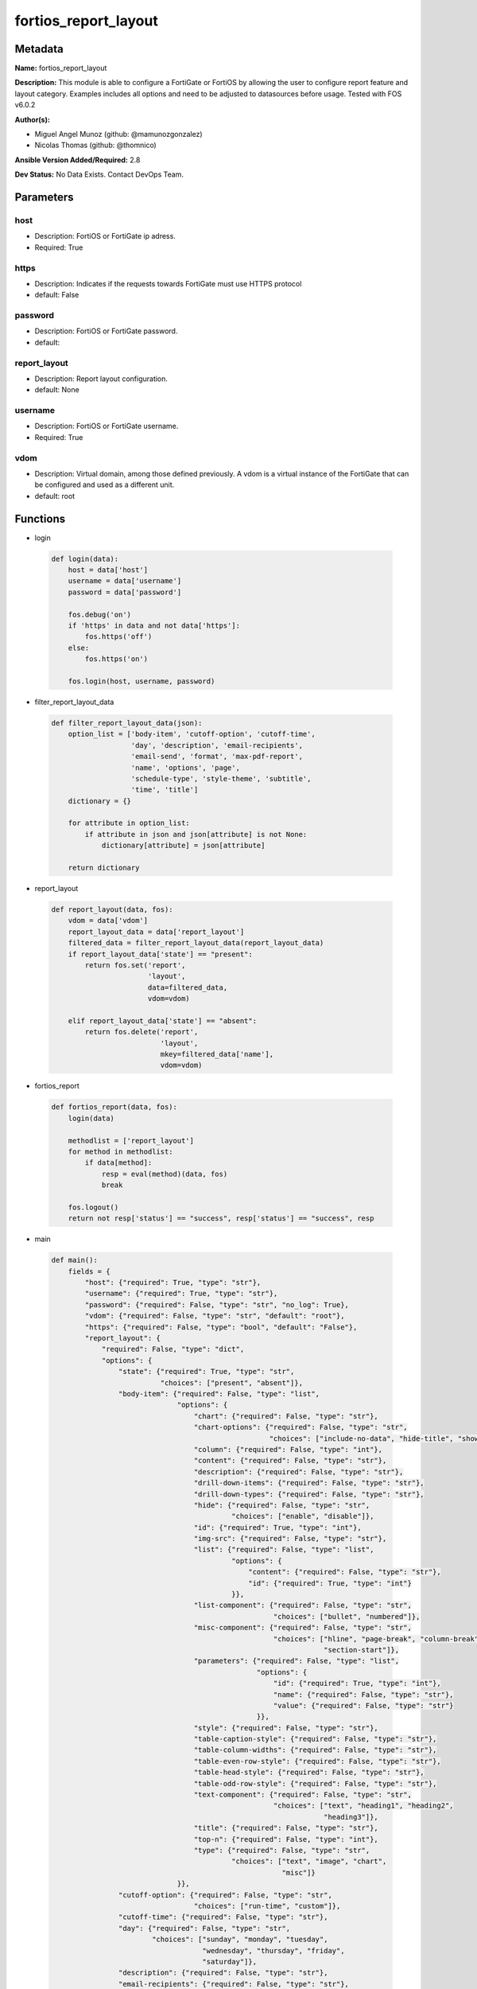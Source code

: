 =====================
fortios_report_layout
=====================


Metadata
--------




**Name:** fortios_report_layout

**Description:** This module is able to configure a FortiGate or FortiOS by allowing the user to configure report feature and layout category. Examples includes all options and need to be adjusted to datasources before usage. Tested with FOS v6.0.2


**Author(s):** 

- Miguel Angel Munoz (github: @mamunozgonzalez)

- Nicolas Thomas (github: @thomnico)



**Ansible Version Added/Required:** 2.8

**Dev Status:** No Data Exists. Contact DevOps Team.

Parameters
----------

host
++++

- Description: FortiOS or FortiGate ip adress.

  

- Required: True

https
+++++

- Description: Indicates if the requests towards FortiGate must use HTTPS protocol

  

- default: False

password
++++++++

- Description: FortiOS or FortiGate password.

  

- default: 

report_layout
+++++++++++++

- Description: Report layout configuration.

  

- default: None

username
++++++++

- Description: FortiOS or FortiGate username.

  

- Required: True

vdom
++++

- Description: Virtual domain, among those defined previously. A vdom is a virtual instance of the FortiGate that can be configured and used as a different unit.

  

- default: root




Functions
---------




- login

 .. code-block:: python

    def login(data):
        host = data['host']
        username = data['username']
        password = data['password']
    
        fos.debug('on')
        if 'https' in data and not data['https']:
            fos.https('off')
        else:
            fos.https('on')
    
        fos.login(host, username, password)
    
    

- filter_report_layout_data

 .. code-block:: python

    def filter_report_layout_data(json):
        option_list = ['body-item', 'cutoff-option', 'cutoff-time',
                       'day', 'description', 'email-recipients',
                       'email-send', 'format', 'max-pdf-report',
                       'name', 'options', 'page',
                       'schedule-type', 'style-theme', 'subtitle',
                       'time', 'title']
        dictionary = {}
    
        for attribute in option_list:
            if attribute in json and json[attribute] is not None:
                dictionary[attribute] = json[attribute]
    
        return dictionary
    
    

- report_layout

 .. code-block:: python

    def report_layout(data, fos):
        vdom = data['vdom']
        report_layout_data = data['report_layout']
        filtered_data = filter_report_layout_data(report_layout_data)
        if report_layout_data['state'] == "present":
            return fos.set('report',
                           'layout',
                           data=filtered_data,
                           vdom=vdom)
    
        elif report_layout_data['state'] == "absent":
            return fos.delete('report',
                              'layout',
                              mkey=filtered_data['name'],
                              vdom=vdom)
    
    

- fortios_report

 .. code-block:: python

    def fortios_report(data, fos):
        login(data)
    
        methodlist = ['report_layout']
        for method in methodlist:
            if data[method]:
                resp = eval(method)(data, fos)
                break
    
        fos.logout()
        return not resp['status'] == "success", resp['status'] == "success", resp
    
    

- main

 .. code-block:: python

    def main():
        fields = {
            "host": {"required": True, "type": "str"},
            "username": {"required": True, "type": "str"},
            "password": {"required": False, "type": "str", "no_log": True},
            "vdom": {"required": False, "type": "str", "default": "root"},
            "https": {"required": False, "type": "bool", "default": "False"},
            "report_layout": {
                "required": False, "type": "dict",
                "options": {
                    "state": {"required": True, "type": "str",
                              "choices": ["present", "absent"]},
                    "body-item": {"required": False, "type": "list",
                                  "options": {
                                      "chart": {"required": False, "type": "str"},
                                      "chart-options": {"required": False, "type": "str",
                                                        "choices": ["include-no-data", "hide-title", "show-caption"]},
                                      "column": {"required": False, "type": "int"},
                                      "content": {"required": False, "type": "str"},
                                      "description": {"required": False, "type": "str"},
                                      "drill-down-items": {"required": False, "type": "str"},
                                      "drill-down-types": {"required": False, "type": "str"},
                                      "hide": {"required": False, "type": "str",
                                               "choices": ["enable", "disable"]},
                                      "id": {"required": True, "type": "int"},
                                      "img-src": {"required": False, "type": "str"},
                                      "list": {"required": False, "type": "list",
                                               "options": {
                                                   "content": {"required": False, "type": "str"},
                                                   "id": {"required": True, "type": "int"}
                                               }},
                                      "list-component": {"required": False, "type": "str",
                                                         "choices": ["bullet", "numbered"]},
                                      "misc-component": {"required": False, "type": "str",
                                                         "choices": ["hline", "page-break", "column-break",
                                                                     "section-start"]},
                                      "parameters": {"required": False, "type": "list",
                                                     "options": {
                                                         "id": {"required": True, "type": "int"},
                                                         "name": {"required": False, "type": "str"},
                                                         "value": {"required": False, "type": "str"}
                                                     }},
                                      "style": {"required": False, "type": "str"},
                                      "table-caption-style": {"required": False, "type": "str"},
                                      "table-column-widths": {"required": False, "type": "str"},
                                      "table-even-row-style": {"required": False, "type": "str"},
                                      "table-head-style": {"required": False, "type": "str"},
                                      "table-odd-row-style": {"required": False, "type": "str"},
                                      "text-component": {"required": False, "type": "str",
                                                         "choices": ["text", "heading1", "heading2",
                                                                     "heading3"]},
                                      "title": {"required": False, "type": "str"},
                                      "top-n": {"required": False, "type": "int"},
                                      "type": {"required": False, "type": "str",
                                               "choices": ["text", "image", "chart",
                                                           "misc"]}
                                  }},
                    "cutoff-option": {"required": False, "type": "str",
                                      "choices": ["run-time", "custom"]},
                    "cutoff-time": {"required": False, "type": "str"},
                    "day": {"required": False, "type": "str",
                            "choices": ["sunday", "monday", "tuesday",
                                        "wednesday", "thursday", "friday",
                                        "saturday"]},
                    "description": {"required": False, "type": "str"},
                    "email-recipients": {"required": False, "type": "str"},
                    "email-send": {"required": False, "type": "str",
                                   "choices": ["enable", "disable"]},
                    "format": {"required": False, "type": "str",
                               "choices": ["pdf"]},
                    "max-pdf-report": {"required": False, "type": "int"},
                    "name": {"required": True, "type": "str"},
                    "options": {"required": False, "type": "str",
                                "choices": ["include-table-of-content", "auto-numbering-heading", "view-chart-as-heading",
                                            "show-html-navbar-before-heading", "dummy-option"]},
                    "page": {"required": False, "type": "dict",
                             "options": {
                                 "column-break-before": {"required": False, "type": "str",
                                                         "choices": ["heading1", "heading2", "heading3"]},
                                 "footer": {"required": False, "type": "dict",
                                            "options": {
                                                "footer-item": {"required": False, "type": "list",
                                                                "options": {
                                                                    "content": {"required": False, "type": "str"},
                                                                    "description": {"required": False, "type": "str"},
                                                                    "id": {"required": True, "type": "int"},
                                                                    "img-src": {"required": False, "type": "str"},
                                                                    "style": {"required": False, "type": "str"},
                                                                    "type": {"required": False, "type": "str",
                                                                             "choices": ["text", "image"]}
                                                                }},
                                                "style": {"required": False, "type": "str"}
                                            }},
                                 "header": {"required": False, "type": "dict",
                                            "options": {
                                                "header-item": {"required": False, "type": "list",
                                                                "options": {
                                                                    "content": {"required": False, "type": "str"},
                                                                    "description": {"required": False, "type": "str"},
                                                                    "id": {"required": True, "type": "int"},
                                                                    "img-src": {"required": False, "type": "str"},
                                                                    "style": {"required": False, "type": "str"},
                                                                    "type": {"required": False, "type": "str",
                                                                             "choices": ["text", "image"]}
                                                                }},
                                                "style": {"required": False, "type": "str"}
                                            }},
                                 "options": {"required": False, "type": "str",
                                             "choices": ["header-on-first-page", "footer-on-first-page"]},
                                 "page-break-before": {"required": False, "type": "str",
                                                       "choices": ["heading1", "heading2", "heading3"]},
                                 "paper": {"required": False, "type": "str",
                                           "choices": ["a4", "letter"]}
                             }},
                    "schedule-type": {"required": False, "type": "str",
                                      "choices": ["demand", "daily", "weekly"]},
                    "style-theme": {"required": False, "type": "str"},
                    "subtitle": {"required": False, "type": "str"},
                    "time": {"required": False, "type": "str"},
                    "title": {"required": False, "type": "str"}
    
                }
            }
        }
    
        module = AnsibleModule(argument_spec=fields,
                               supports_check_mode=False)
        try:
            from fortiosapi import FortiOSAPI
        except ImportError:
            module.fail_json(msg="fortiosapi module is required")
    
        global fos
        fos = FortiOSAPI()
    
        is_error, has_changed, result = fortios_report(module.params, fos)
    
        if not is_error:
            module.exit_json(changed=has_changed, meta=result)
        else:
            module.fail_json(msg="Error in repo", meta=result)
    
    



Module Source Code
------------------

.. code-block:: python

    #!/usr/bin/python
    from __future__ import (absolute_import, division, print_function)
    # Copyright 2018 Fortinet, Inc.
    #
    # This program is free software: you can redistribute it and/or modify
    # it under the terms of the GNU General Public License as published by
    # the Free Software Foundation, either version 3 of the License, or
    # (at your option) any later version.
    #
    # This program is distributed in the hope that it will be useful,
    # but WITHOUT ANY WARRANTY; without even the implied warranty of
    # MERCHANTABILITY or FITNESS FOR A PARTICULAR PURPOSE.  See the
    # GNU General Public License for more details.
    #
    # You should have received a copy of the GNU General Public License
    # along with this program.  If not, see <https://www.gnu.org/licenses/>.
    #
    # the lib use python logging can get it if the following is set in your
    # Ansible config.
    
    __metaclass__ = type
    
    ANSIBLE_METADATA = {'status': ['preview'],
                        'supported_by': 'community',
                        'metadata_version': '1.1'}
    
    DOCUMENTATION = '''
    ---
    module: fortios_report_layout
    short_description: Report layout configuration.
    description:
        - This module is able to configure a FortiGate or FortiOS by
          allowing the user to configure report feature and layout category.
          Examples includes all options and need to be adjusted to datasources before usage.
          Tested with FOS v6.0.2
    version_added: "2.8"
    author:
        - Miguel Angel Munoz (@mamunozgonzalez)
        - Nicolas Thomas (@thomnico)
    notes:
        - Requires fortiosapi library developed by Fortinet
        - Run as a local_action in your playbook
    requirements:
        - fortiosapi>=0.9.8
    options:
        host:
           description:
                - FortiOS or FortiGate ip adress.
           required: true
        username:
            description:
                - FortiOS or FortiGate username.
            required: true
        password:
            description:
                - FortiOS or FortiGate password.
            default: ""
        vdom:
            description:
                - Virtual domain, among those defined previously. A vdom is a
                  virtual instance of the FortiGate that can be configured and
                  used as a different unit.
            default: root
        https:
            description:
                - Indicates if the requests towards FortiGate must use HTTPS
                  protocol
            type: bool
            default: false
        report_layout:
            description:
                - Report layout configuration.
            default: null
            suboptions:
                state:
                    description:
                        - Indicates whether to create or remove the object
                    choices:
                        - present
                        - absent
                body-item:
                    description:
                        - Configure report body item.
                    suboptions:
                        chart:
                            description:
                                - Report item chart name.
                        chart-options:
                            description:
                                - Report chart options.
                            choices:
                                - include-no-data
                                - hide-title
                                - show-caption
                        column:
                            description:
                                - Report section column number.
                        content:
                            description:
                                - Report item text content.
                        description:
                            description:
                                - Description.
                        drill-down-items:
                            description:
                                - Control how drill down charts are shown.
                        drill-down-types:
                            description:
                                - Control whether keys from the parent being combined or not.
                        hide:
                            description:
                                - Enable/disable hide item in report.
                            choices:
                                - enable
                                - disable
                        id:
                            description:
                                - Report item ID.
                            required: true
                        img-src:
                            description:
                                - Report item image file name.
                        list:
                            description:
                                - Configure report list item.
                            suboptions:
                                content:
                                    description:
                                        - List entry content.
                                id:
                                    description:
                                        - List entry ID.
                                    required: true
                        list-component:
                            description:
                                - Report item list component.
                            choices:
                                - bullet
                                - numbered
                        misc-component:
                            description:
                                - Report item miscellaneous component.
                            choices:
                                - hline
                                - page-break
                                - column-break
                                - section-start
                        parameters:
                            description:
                                - Parameters.
                            suboptions:
                                id:
                                    description:
                                        - ID.
                                    required: true
                                name:
                                    description:
                                        - Field name that match field of parameters defined in dataset.
                                value:
                                    description:
                                        - Value to replace corresponding field of parameters defined in dataset.
                        style:
                            description:
                                - Report item style.
                        table-caption-style:
                            description:
                                - Table chart caption style.
                        table-column-widths:
                            description:
                                - Report item table column widths.
                        table-even-row-style:
                            description:
                                - Table chart even row style.
                        table-head-style:
                            description:
                                - Table chart head style.
                        table-odd-row-style:
                            description:
                                - Table chart odd row style.
                        text-component:
                            description:
                                - Report item text component.
                            choices:
                                - text
                                - heading1
                                - heading2
                                - heading3
                        title:
                            description:
                                - Report section title.
                        top-n:
                            description:
                                - Value of top.
                        type:
                            description:
                                - Report item type.
                            choices:
                                - text
                                - image
                                - chart
                                - misc
                cutoff-option:
                    description:
                        - Cutoff-option is either run-time or custom.
                    choices:
                        - run-time
                        - custom
                cutoff-time:
                    description:
                        - "Custom cutoff time to generate report [hh:mm]."
                day:
                    description:
                        - Schedule days of week to generate report.
                    choices:
                        - sunday
                        - monday
                        - tuesday
                        - wednesday
                        - thursday
                        - friday
                        - saturday
                description:
                    description:
                        - Description.
                email-recipients:
                    description:
                        - Email recipients for generated reports.
                email-send:
                    description:
                        - Enable/disable sending emails after reports are generated.
                    choices:
                        - enable
                        - disable
                format:
                    description:
                        - Report format.
                    choices:
                        - pdf
                max-pdf-report:
                    description:
                        - Maximum number of PDF reports to keep at one time (oldest report is overwritten).
                name:
                    description:
                        - Report layout name.
                    required: true
                options:
                    description:
                        - Report layout options.
                    choices:
                        - include-table-of-content
                        - auto-numbering-heading
                        - view-chart-as-heading
                        - show-html-navbar-before-heading
                        - dummy-option
                page:
                    description:
                        - Configure report page.
                    suboptions:
                        column-break-before:
                            description:
                                - Report page auto column break before heading.
                            choices:
                                - heading1
                                - heading2
                                - heading3
                        footer:
                            description:
                                - Configure report page footer.
                            suboptions:
                                footer-item:
                                    description:
                                        - Configure report footer item.
                                    suboptions:
                                        content:
                                            description:
                                                - Report item text content.
                                        description:
                                            description:
                                                - Description.
                                        id:
                                            description:
                                                - Report item ID.
                                            required: true
                                        img-src:
                                            description:
                                                - Report item image file name.
                                        style:
                                            description:
                                                - Report item style.
                                        type:
                                            description:
                                                - Report item type.
                                            choices:
                                                - text
                                                - image
                                style:
                                    description:
                                        - Report footer style.
                        header:
                            description:
                                - Configure report page header.
                            suboptions:
                                header-item:
                                    description:
                                        - Configure report header item.
                                    suboptions:
                                        content:
                                            description:
                                                - Report item text content.
                                        description:
                                            description:
                                                - Description.
                                        id:
                                            description:
                                                - Report item ID.
                                            required: true
                                        img-src:
                                            description:
                                                - Report item image file name.
                                        style:
                                            description:
                                                - Report item style.
                                        type:
                                            description:
                                                - Report item type.
                                            choices:
                                                - text
                                                - image
                                style:
                                    description:
                                        - Report header style.
                        options:
                            description:
                                - Report page options.
                            choices:
                                - header-on-first-page
                                - footer-on-first-page
                        page-break-before:
                            description:
                                - Report page auto page break before heading.
                            choices:
                                - heading1
                                - heading2
                                - heading3
                        paper:
                            description:
                                - Report page paper.
                            choices:
                                - a4
                                - letter
                schedule-type:
                    description:
                        - Report schedule type.
                    choices:
                        - demand
                        - daily
                        - weekly
                style-theme:
                    description:
                        - Report style theme.
                subtitle:
                    description:
                        - Report subtitle.
                time:
                    description:
                        - "Schedule time to generate report [hh:mm]."
                title:
                    description:
                        - Report title.
    '''
    
    EXAMPLES = '''
    - hosts: localhost
      vars:
       host: "192.168.122.40"
       username: "admin"
       password: ""
       vdom: "root"
      tasks:
      - name: Report layout configuration.
        fortios_report_layout:
          host:  "{{ host }}"
          username: "{{ username }}"
          password: "{{ password }}"
          vdom:  "{{ vdom }}"
          report_layout:
            state: "present"
            body-item:
             -
                chart: "<your_own_value>"
                chart-options: "include-no-data"
                column: "6"
                content: "<your_own_value>"
                description: "<your_own_value>"
                drill-down-items: "<your_own_value>"
                drill-down-types: "<your_own_value>"
                hide: "enable"
                id:  "12"
                img-src: "<your_own_value>"
                list:
                 -
                    content: "<your_own_value>"
                    id:  "16"
                list-component: "bullet"
                misc-component: "hline"
                parameters:
                 -
                    id:  "20"
                    name: "default_name_21"
                    value: "<your_own_value>"
                style: "<your_own_value>"
                table-caption-style: "<your_own_value>"
                table-column-widths: "<your_own_value>"
                table-even-row-style: "<your_own_value>"
                table-head-style: "<your_own_value>"
                table-odd-row-style: "<your_own_value>"
                text-component: "text"
                title: "<your_own_value>"
                top-n: "31"
                type: "text"
            cutoff-option: "run-time"
            cutoff-time: "<your_own_value>"
            day: "sunday"
            description: "<your_own_value>"
            email-recipients: "<your_own_value>"
            email-send: "enable"
            format: "pdf"
            max-pdf-report: "40"
            name: "default_name_41"
            options: "include-table-of-content"
            page:
                column-break-before: "heading1"
                footer:
                    footer-item:
                     -
                        content: "<your_own_value>"
                        description: "<your_own_value>"
                        id:  "49"
                        img-src: "<your_own_value>"
                        style: "<your_own_value>"
                        type: "text"
                    style: "<your_own_value>"
                header:
                    header-item:
                     -
                        content: "<your_own_value>"
                        description: "<your_own_value>"
                        id:  "58"
                        img-src: "<your_own_value>"
                        style: "<your_own_value>"
                        type: "text"
                    style: "<your_own_value>"
                options: "header-on-first-page"
                page-break-before: "heading1"
                paper: "a4"
            schedule-type: "demand"
            style-theme: "<your_own_value>"
            subtitle: "<your_own_value>"
            time: "<your_own_value>"
            title: "<your_own_value>"
    '''
    
    RETURN = '''
    build:
      description: Build number of the fortigate image
      returned: always
      type: string
      sample: '1547'
    http_method:
      description: Last method used to provision the content into FortiGate
      returned: always
      type: string
      sample: 'PUT'
    http_status:
      description: Last result given by FortiGate on last operation applied
      returned: always
      type: string
      sample: "200"
    mkey:
      description: Master key (id) used in the last call to FortiGate
      returned: success
      type: string
      sample: "key1"
    name:
      description: Name of the table used to fulfill the request
      returned: always
      type: string
      sample: "urlfilter"
    path:
      description: Path of the table used to fulfill the request
      returned: always
      type: string
      sample: "webfilter"
    revision:
      description: Internal revision number
      returned: always
      type: string
      sample: "17.0.2.10658"
    serial:
      description: Serial number of the unit
      returned: always
      type: string
      sample: "FGVMEVYYQT3AB5352"
    status:
      description: Indication of the operation's result
      returned: always
      type: string
      sample: "success"
    vdom:
      description: Virtual domain used
      returned: always
      type: string
      sample: "root"
    version:
      description: Version of the FortiGate
      returned: always
      type: string
      sample: "v5.6.3"
    
    '''
    
    from ansible.module_utils.basic import AnsibleModule
    
    fos = None
    
    
    def login(data):
        host = data['host']
        username = data['username']
        password = data['password']
    
        fos.debug('on')
        if 'https' in data and not data['https']:
            fos.https('off')
        else:
            fos.https('on')
    
        fos.login(host, username, password)
    
    
    def filter_report_layout_data(json):
        option_list = ['body-item', 'cutoff-option', 'cutoff-time',
                       'day', 'description', 'email-recipients',
                       'email-send', 'format', 'max-pdf-report',
                       'name', 'options', 'page',
                       'schedule-type', 'style-theme', 'subtitle',
                       'time', 'title']
        dictionary = {}
    
        for attribute in option_list:
            if attribute in json and json[attribute] is not None:
                dictionary[attribute] = json[attribute]
    
        return dictionary
    
    
    def report_layout(data, fos):
        vdom = data['vdom']
        report_layout_data = data['report_layout']
        filtered_data = filter_report_layout_data(report_layout_data)
        if report_layout_data['state'] == "present":
            return fos.set('report',
                           'layout',
                           data=filtered_data,
                           vdom=vdom)
    
        elif report_layout_data['state'] == "absent":
            return fos.delete('report',
                              'layout',
                              mkey=filtered_data['name'],
                              vdom=vdom)
    
    
    def fortios_report(data, fos):
        login(data)
    
        methodlist = ['report_layout']
        for method in methodlist:
            if data[method]:
                resp = eval(method)(data, fos)
                break
    
        fos.logout()
        return not resp['status'] == "success", resp['status'] == "success", resp
    
    
    def main():
        fields = {
            "host": {"required": True, "type": "str"},
            "username": {"required": True, "type": "str"},
            "password": {"required": False, "type": "str", "no_log": True},
            "vdom": {"required": False, "type": "str", "default": "root"},
            "https": {"required": False, "type": "bool", "default": "False"},
            "report_layout": {
                "required": False, "type": "dict",
                "options": {
                    "state": {"required": True, "type": "str",
                              "choices": ["present", "absent"]},
                    "body-item": {"required": False, "type": "list",
                                  "options": {
                                      "chart": {"required": False, "type": "str"},
                                      "chart-options": {"required": False, "type": "str",
                                                        "choices": ["include-no-data", "hide-title", "show-caption"]},
                                      "column": {"required": False, "type": "int"},
                                      "content": {"required": False, "type": "str"},
                                      "description": {"required": False, "type": "str"},
                                      "drill-down-items": {"required": False, "type": "str"},
                                      "drill-down-types": {"required": False, "type": "str"},
                                      "hide": {"required": False, "type": "str",
                                               "choices": ["enable", "disable"]},
                                      "id": {"required": True, "type": "int"},
                                      "img-src": {"required": False, "type": "str"},
                                      "list": {"required": False, "type": "list",
                                               "options": {
                                                   "content": {"required": False, "type": "str"},
                                                   "id": {"required": True, "type": "int"}
                                               }},
                                      "list-component": {"required": False, "type": "str",
                                                         "choices": ["bullet", "numbered"]},
                                      "misc-component": {"required": False, "type": "str",
                                                         "choices": ["hline", "page-break", "column-break",
                                                                     "section-start"]},
                                      "parameters": {"required": False, "type": "list",
                                                     "options": {
                                                         "id": {"required": True, "type": "int"},
                                                         "name": {"required": False, "type": "str"},
                                                         "value": {"required": False, "type": "str"}
                                                     }},
                                      "style": {"required": False, "type": "str"},
                                      "table-caption-style": {"required": False, "type": "str"},
                                      "table-column-widths": {"required": False, "type": "str"},
                                      "table-even-row-style": {"required": False, "type": "str"},
                                      "table-head-style": {"required": False, "type": "str"},
                                      "table-odd-row-style": {"required": False, "type": "str"},
                                      "text-component": {"required": False, "type": "str",
                                                         "choices": ["text", "heading1", "heading2",
                                                                     "heading3"]},
                                      "title": {"required": False, "type": "str"},
                                      "top-n": {"required": False, "type": "int"},
                                      "type": {"required": False, "type": "str",
                                               "choices": ["text", "image", "chart",
                                                           "misc"]}
                                  }},
                    "cutoff-option": {"required": False, "type": "str",
                                      "choices": ["run-time", "custom"]},
                    "cutoff-time": {"required": False, "type": "str"},
                    "day": {"required": False, "type": "str",
                            "choices": ["sunday", "monday", "tuesday",
                                        "wednesday", "thursday", "friday",
                                        "saturday"]},
                    "description": {"required": False, "type": "str"},
                    "email-recipients": {"required": False, "type": "str"},
                    "email-send": {"required": False, "type": "str",
                                   "choices": ["enable", "disable"]},
                    "format": {"required": False, "type": "str",
                               "choices": ["pdf"]},
                    "max-pdf-report": {"required": False, "type": "int"},
                    "name": {"required": True, "type": "str"},
                    "options": {"required": False, "type": "str",
                                "choices": ["include-table-of-content", "auto-numbering-heading", "view-chart-as-heading",
                                            "show-html-navbar-before-heading", "dummy-option"]},
                    "page": {"required": False, "type": "dict",
                             "options": {
                                 "column-break-before": {"required": False, "type": "str",
                                                         "choices": ["heading1", "heading2", "heading3"]},
                                 "footer": {"required": False, "type": "dict",
                                            "options": {
                                                "footer-item": {"required": False, "type": "list",
                                                                "options": {
                                                                    "content": {"required": False, "type": "str"},
                                                                    "description": {"required": False, "type": "str"},
                                                                    "id": {"required": True, "type": "int"},
                                                                    "img-src": {"required": False, "type": "str"},
                                                                    "style": {"required": False, "type": "str"},
                                                                    "type": {"required": False, "type": "str",
                                                                             "choices": ["text", "image"]}
                                                                }},
                                                "style": {"required": False, "type": "str"}
                                            }},
                                 "header": {"required": False, "type": "dict",
                                            "options": {
                                                "header-item": {"required": False, "type": "list",
                                                                "options": {
                                                                    "content": {"required": False, "type": "str"},
                                                                    "description": {"required": False, "type": "str"},
                                                                    "id": {"required": True, "type": "int"},
                                                                    "img-src": {"required": False, "type": "str"},
                                                                    "style": {"required": False, "type": "str"},
                                                                    "type": {"required": False, "type": "str",
                                                                             "choices": ["text", "image"]}
                                                                }},
                                                "style": {"required": False, "type": "str"}
                                            }},
                                 "options": {"required": False, "type": "str",
                                             "choices": ["header-on-first-page", "footer-on-first-page"]},
                                 "page-break-before": {"required": False, "type": "str",
                                                       "choices": ["heading1", "heading2", "heading3"]},
                                 "paper": {"required": False, "type": "str",
                                           "choices": ["a4", "letter"]}
                             }},
                    "schedule-type": {"required": False, "type": "str",
                                      "choices": ["demand", "daily", "weekly"]},
                    "style-theme": {"required": False, "type": "str"},
                    "subtitle": {"required": False, "type": "str"},
                    "time": {"required": False, "type": "str"},
                    "title": {"required": False, "type": "str"}
    
                }
            }
        }
    
        module = AnsibleModule(argument_spec=fields,
                               supports_check_mode=False)
        try:
            from fortiosapi import FortiOSAPI
        except ImportError:
            module.fail_json(msg="fortiosapi module is required")
    
        global fos
        fos = FortiOSAPI()
    
        is_error, has_changed, result = fortios_report(module.params, fos)
    
        if not is_error:
            module.exit_json(changed=has_changed, meta=result)
        else:
            module.fail_json(msg="Error in repo", meta=result)
    
    
    if __name__ == '__main__':
        main()



